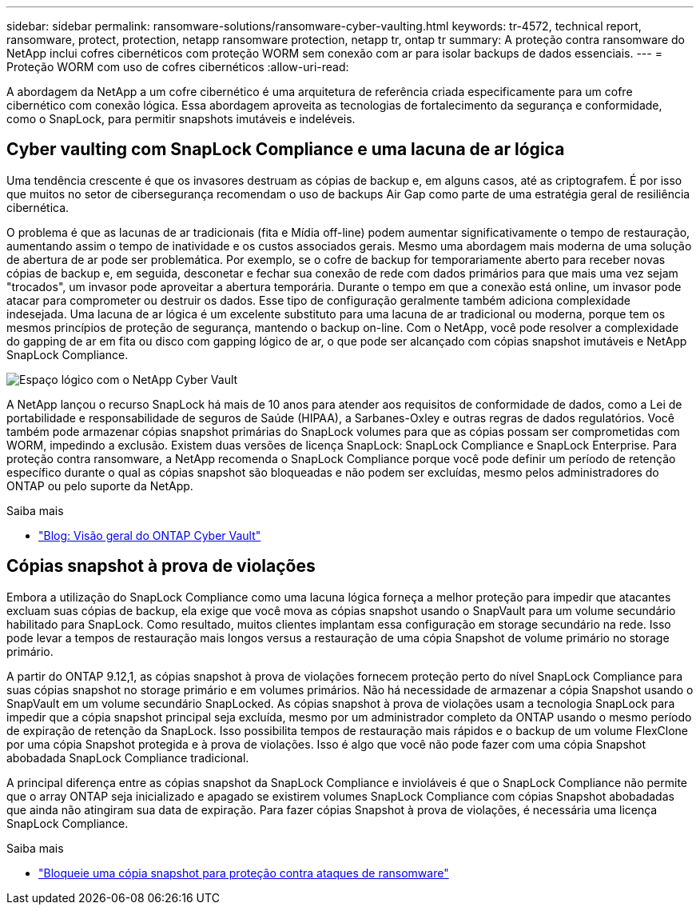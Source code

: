 ---
sidebar: sidebar 
permalink: ransomware-solutions/ransomware-cyber-vaulting.html 
keywords: tr-4572, technical report, ransomware, protect, protection, netapp ransomware protection, netapp tr, ontap tr 
summary: A proteção contra ransomware do NetApp inclui cofres cibernéticos com proteção WORM sem conexão com ar para isolar backups de dados essenciais. 
---
= Proteção WORM com uso de cofres cibernéticos
:allow-uri-read: 


[role="lead"]
A abordagem da NetApp a um cofre cibernético é uma arquitetura de referência criada especificamente para um cofre cibernético com conexão lógica. Essa abordagem aproveita as tecnologias de fortalecimento da segurança e conformidade, como o SnapLock, para permitir snapshots imutáveis e indeléveis.



== Cyber vaulting com SnapLock Compliance e uma lacuna de ar lógica

Uma tendência crescente é que os invasores destruam as cópias de backup e, em alguns casos, até as criptografem. É por isso que muitos no setor de cibersegurança recomendam o uso de backups Air Gap como parte de uma estratégia geral de resiliência cibernética.

O problema é que as lacunas de ar tradicionais (fita e Mídia off-line) podem aumentar significativamente o tempo de restauração, aumentando assim o tempo de inatividade e os custos associados gerais. Mesmo uma abordagem mais moderna de uma solução de abertura de ar pode ser problemática. Por exemplo, se o cofre de backup for temporariamente aberto para receber novas cópias de backup e, em seguida, desconetar e fechar sua conexão de rede com dados primários para que mais uma vez sejam "trocados", um invasor pode aproveitar a abertura temporária. Durante o tempo em que a conexão está online, um invasor pode atacar para comprometer ou destruir os dados. Esse tipo de configuração geralmente também adiciona complexidade indesejada. Uma lacuna de ar lógica é um excelente substituto para uma lacuna de ar tradicional ou moderna, porque tem os mesmos princípios de proteção de segurança, mantendo o backup on-line. Com o NetApp, você pode resolver a complexidade do gapping de ar em fita ou disco com gapping lógico de ar, o que pode ser alcançado com cópias snapshot imutáveis e NetApp SnapLock Compliance.

image:ransomware-solution-workload-characteristics2.png["Espaço lógico com o NetApp Cyber Vault"]

A NetApp lançou o recurso SnapLock há mais de 10 anos para atender aos requisitos de conformidade de dados, como a Lei de portabilidade e responsabilidade de seguros de Saúde (HIPAA), a Sarbanes-Oxley e outras regras de dados regulatórios. Você também pode armazenar cópias snapshot primárias do SnapLock volumes para que as cópias possam ser comprometidas com WORM, impedindo a exclusão. Existem duas versões de licença SnapLock: SnapLock Compliance e SnapLock Enterprise. Para proteção contra ransomware, a NetApp recomenda o SnapLock Compliance porque você pode definir um período de retenção específico durante o qual as cópias snapshot são bloqueadas e não podem ser excluídas, mesmo pelos administradores do ONTAP ou pelo suporte da NetApp.

.Saiba mais
* https://docs.netapp.com/us-en/netapp-solutions/cyber-vault/ontap-cyber-vault-overview.html["Blog: Visão geral do ONTAP Cyber Vault"^]




== Cópias snapshot à prova de violações

Embora a utilização do SnapLock Compliance como uma lacuna lógica forneça a melhor proteção para impedir que atacantes excluam suas cópias de backup, ela exige que você mova as cópias snapshot usando o SnapVault para um volume secundário habilitado para SnapLock. Como resultado, muitos clientes implantam essa configuração em storage secundário na rede. Isso pode levar a tempos de restauração mais longos versus a restauração de uma cópia Snapshot de volume primário no storage primário.

A partir do ONTAP 9.12,1, as cópias snapshot à prova de violações fornecem proteção perto do nível SnapLock Compliance para suas cópias snapshot no storage primário e em volumes primários. Não há necessidade de armazenar a cópia Snapshot usando o SnapVault em um volume secundário SnapLocked. As cópias snapshot à prova de violações usam a tecnologia SnapLock para impedir que a cópia snapshot principal seja excluída, mesmo por um administrador completo da ONTAP usando o mesmo período de expiração de retenção da SnapLock. Isso possibilita tempos de restauração mais rápidos e o backup de um volume FlexClone por uma cópia Snapshot protegida e à prova de violações. Isso é algo que você não pode fazer com uma cópia Snapshot abobadada SnapLock Compliance tradicional.

A principal diferença entre as cópias snapshot da SnapLock Compliance e invioláveis é que o SnapLock Compliance não permite que o array ONTAP seja inicializado e apagado se existirem volumes SnapLock Compliance com cópias Snapshot abobadadas que ainda não atingiram sua data de expiração. Para fazer cópias Snapshot à prova de violações, é necessária uma licença SnapLock Compliance.

.Saiba mais
* link:../snaplock/snapshot-lock-concept.html["Bloqueie uma cópia snapshot para proteção contra ataques de ransomware"]


